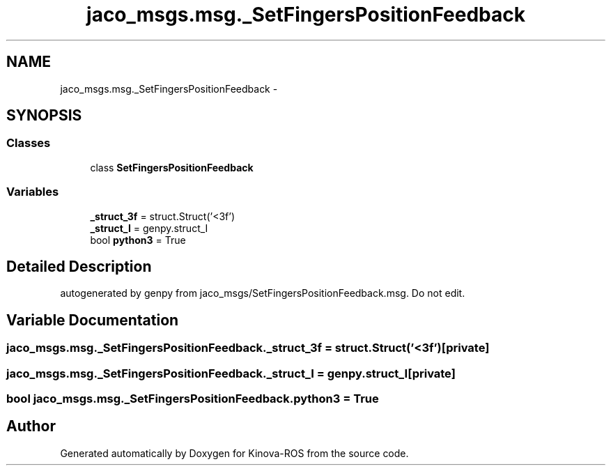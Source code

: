 .TH "jaco_msgs.msg._SetFingersPositionFeedback" 3 "Thu Mar 3 2016" "Version 1.0.1" "Kinova-ROS" \" -*- nroff -*-
.ad l
.nh
.SH NAME
jaco_msgs.msg._SetFingersPositionFeedback \- 
.SH SYNOPSIS
.br
.PP
.SS "Classes"

.in +1c
.ti -1c
.RI "class \fBSetFingersPositionFeedback\fP"
.br
.in -1c
.SS "Variables"

.in +1c
.ti -1c
.RI "\fB_struct_3f\fP = struct\&.Struct('<3f')"
.br
.ti -1c
.RI "\fB_struct_I\fP = genpy\&.struct_I"
.br
.ti -1c
.RI "bool \fBpython3\fP = True"
.br
.in -1c
.SH "Detailed Description"
.PP 

.PP
.nf
autogenerated by genpy from jaco_msgs/SetFingersPositionFeedback.msg. Do not edit.
.fi
.PP
 
.SH "Variable Documentation"
.PP 
.SS "jaco_msgs\&.msg\&._SetFingersPositionFeedback\&._struct_3f = struct\&.Struct('<3f')\fC [private]\fP"

.SS "jaco_msgs\&.msg\&._SetFingersPositionFeedback\&._struct_I = genpy\&.struct_I\fC [private]\fP"

.SS "bool jaco_msgs\&.msg\&._SetFingersPositionFeedback\&.python3 = True"

.SH "Author"
.PP 
Generated automatically by Doxygen for Kinova-ROS from the source code\&.
